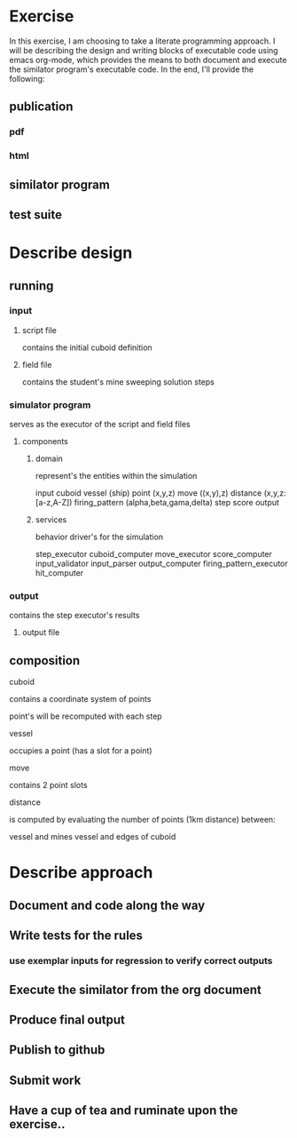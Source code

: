#+options: ^:nil

* Exercise

In this exercise, I am choosing to take a literate programming
approach.  I will be describing the design and writing blocks of
executable code using emacs org-mode, which provides the means to both
document and execute the similator program's executable code.  In the
end, I'll provide the following:

** publication 

*** pdf
*** html

** similator program

** test suite

* Describe design

** running
*** input
**** script file
contains the initial cuboid definition
**** field file
contains the student's mine sweeping solution steps
*** simulator program
serves as the executor of the script and field files
**** components
***** domain

represent's the entities within the simulation

input
cuboid
vessel (ship)
point (x,y,z)
move ((x,y),z)
distance (x,y,z:[a-z,A-Z])
firing_pattern (alpha,beta,gama,delta)
step
score
output

***** services

behavior driver's for the simulation

step_executor
cuboid_computer
move_executor
score_computer
input_validator
input_parser
output_computer
firing_pattern_executor
hit_computer

*** output
contains the step executor's results 
**** output file


** composition

**** cuboid

contains a coordinate system of points

point's will be recomputed with each step

**** vessel

occupies a point (has a slot for a point)

**** move

contains 2 point slots

**** distance

is computed by evaluating the number of points (1km distance) between:

vessel and mines
vessel and edges of cuboid
* Describe approach

** Document and code along the way
** Write tests for the rules
*** use exemplar inputs for regression to verify correct outputs
** Execute the similator from the org document
** Produce final output
** Publish to github
** Submit work
** Have a cup of tea and ruminate upon the exercise..
